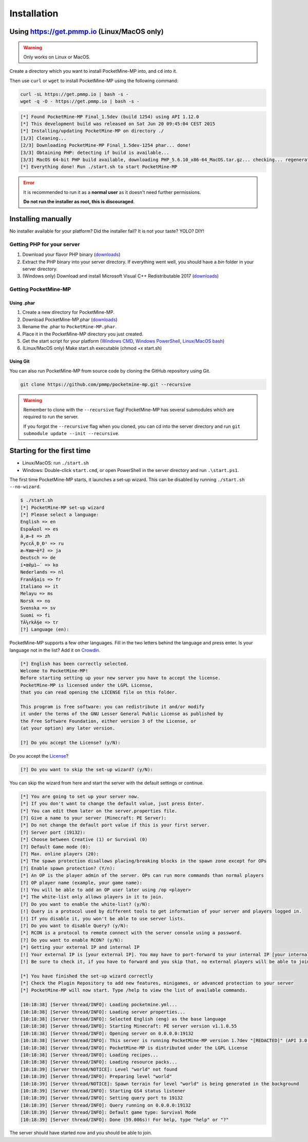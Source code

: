 .. _installation:

Installation
============

Using https://get.pmmp.io (Linux/MacOS only)
--------------------------------------------
.. warning::
    Only works on Linux or MacOS.

Create a directory which you want to install PocketMine-MP into, and ``cd`` into it.

Then use ``curl`` or ``wget`` to install PocketMine-MP using the following command:

.. code-block:: sh

    curl -sL https://get.pmmp.io | bash -s -
    wget -q -O - https://get.pmmp.io | bash -s -

.. code-block:: sh

  [*] Found PocketMine-MP Final_1.5dev (build 1254) using API 1.12.0
  [*] This development build was released on Sat Jun 20 09:45:04 CEST 2015
  [*] Installing/updating PocketMine-MP on directory ./
  [1/3] Cleaning...
  [2/3] Downloading PocketMine-MP Final_1.5dev-1254 phar... done!
  [3/3] Obtaining PHP: detecting if build is available...
  [3/3] MacOS 64-bit PHP build available, downloading PHP_5.6.10_x86-64_MacOS.tar.gz... checking... regenerating php.ini... done
  [*] Everything done! Run ./start.sh to start PocketMine-MP

.. error::

    It is recommended to run it as a **normal user** as it doesn't need further permissions.

    **Do not run the installer as root, this is discouraged**.



Installing manually
-------------------

No installer available for your platform? Did the installer fail? It is not your taste? YOLO? DIY!

Getting PHP for your server
~~~~~~~~~~~~~~~~~~~~~~~~~~~

1. Download your flavor PHP binary (`downloads`_)
2. Extract the PHP binary into your server directory. If everything went well, you should have a `bin` folder in your server directory.
3. (Windows only) Download and install Microsoft Visual C++ Redistributable 2017 (`downloads`_)

Getting PocketMine-MP
~~~~~~~~~~~~~~~~~~~~~

Using .phar
***********

1. Create a new directory for PocketMine-MP.
2. Download PocketMine-MP.phar (`downloads`_)
3. Rename the .phar to ``PocketMine-MP.phar``.
4. Place it in the PocketMine-MP directory you just created.
5. Get the start script for your platform (`Windows CMD <https://github.com/pmmp/PocketMine-MP/blob/master/start.cmd>`_, `Windows PowerShell <https://github.com/pmmp/PocketMine-MP/blob/master/start.ps1>`_, `Linux/MacOS bash <https://github.com/pmmp/PocketMine-MP/blob/master/start.sh>`_)
6. (Linux/MacOS only) Make start.sh executable (chmod +x start.sh)

Using Git
*********

You can also run PocketMine-MP from source code by cloning the GitHub repository using Git.

.. code::

    git clone https://github.com/pmmp/pocketmine-mp.git --recursive

.. warning::
    Remember to clone with the ``--recursive`` flag! PocketMine-MP has several submodules which are required to run the server.

    If you forgot the ``--recursive`` flag when you cloned, you can cd into the server directory and run ``git submodule update --init --recursive``.

Starting for the first time
---------------------------
- Linux/MacOS: run ``./start.sh``
- Windows: Double-click ``start.cmd``, or open PowerShell in the server directory and run ``.\start.ps1``.

The first time PocketMine-MP starts, it launches a set-up wizard. This can be disabled by running ``./start.sh --no-wizard``.

.. code::

    $ ./start.sh
    [*] PocketMine-MP set-up wizard
    [*] Please select a language:
    English => en
    EspaÃ±ol => es
    ä¸­æ–‡ => zh
    PyccÄ¸Ð¸Ð¹ => ru
    æ—¥æœ¬èªž => ja
    Deutsch => de
    í•œêµ­ì–´ => ko
    Nederlands => nl
    FranÃ§ais => fr
    Italiano => it
    Melayu => ms
    Norsk => no
    Svenska => sv
    Suomi => fi
    TÃ¼rkÃ§e => tr
    [?] Language (en):

PocketMine-MP supports a few other languages.
Fill in the two letters behind the language and press enter.
Is your language not in the list? Add it on `Crowdin`_.

.. code::

    [*] English has been correctly selected.
    Welcome to PocketMine-MP!
    Before starting setting up your new server you have to accept the license.
    PocketMine-MP is licensed under the LGPL License,
    that you can read opening the LICENSE file on this folder.

    This program is free software: you can redistribute it and/or modify
    it under the terms of the GNU Lesser General Public License as published by
    the Free Software Foundation, either version 3 of the License, or
    (at your option) any later version.

    [?] Do you accept the License? (y/N):

Do you accept the `License`_?

.. code::

    [?] Do you want to skip the set-up wizard? (y/N):

You can skip the wizard from here and start the server with the default settings or continue.

.. code::

    [*] You are going to set up your server now.
    [*] If you don't want to change the default value, just press Enter.
    [*] You can edit them later on the server.properties file.
    [?] Give a name to your server (Minecraft: PE Server):
    [*] Do not change the default port value if this is your first server.
    [?] Server port (19132):
    [*] Choose between Creative (1) or Survival (0)
    [?] Default Game mode (0):
    [?] Max. online players (20):
    [*] The spawn protection disallows placing/breaking blocks in the spawn zone except for OPs
    [?] Enable spawn protection? (Y/n):
    [*] An OP is the player admin of the server. OPs can run more commands than normal players
    [?] OP player name (example, your game name):
    [!] You will be able to add an OP user later using /op <player>
    [*] The white-list only allows players in it to join.
    [?] Do you want to enable the white-list? (y/N):
    [!] Query is a protocol used by different tools to get information of your server and players logged in.
    [!] If you disable it, you won't be able to use server lists.
    [?] Do you want to disable Query? (y/N):
    [*] RCON is a protocol to remote connect with the server console using a password.
    [?] Do you want to enable RCON? (y/N):
    [*] Getting your external IP and internal IP
    [!] Your external IP is [your external IP]. You may have to port-forward to your internal IP [your internal IP]
    [!] Be sure to check it, if you have to forward and you skip that, no external players will be able to join. [Press Enter]

    [*] You have finished the set-up wizard correctly
    [*] Check the Plugin Repository to add new features, minigames, or advanced protection to your server
    [*] PocketMine-MP will now start. Type /help to view the list of available commands.

    [10:18:38] [Server thread/INFO]: Loading pocketmine.yml...
    [10:18:38] [Server thread/INFO]: Loading server properties...
    [10:18:38] [Server thread/INFO]: Selected English (eng) as the base language
    [10:18:38] [Server thread/INFO]: Starting Minecraft: PE server version v1.1.0.55
    [10:18:38] [Server thread/INFO]: Opening server on 0.0.0.0:19132
    [10:18:38] [Server thread/INFO]: This server is running PocketMine-MP version 1.7dev "[REDACTED]" (API 3.0.0-ALPHA7)
    [10:18:38] [Server thread/INFO]: PocketMine-MP is distributed under the LGPL License
    [10:18:38] [Server thread/INFO]: Loading recipes...
    [10:18:38] [Server thread/INFO]: Loading resource packs...
    [10:18:39] [Server thread/NOTICE]: Level "world" not found
    [10:18:39] [Server thread/INFO]: Preparing level "world"
    [10:18:39] [Server thread/NOTICE]: Spawn terrain for level "world" is being generated in the background
    [10:18:39] [Server thread/INFO]: Starting GS4 status listener
    [10:18:39] [Server thread/INFO]: Setting query port to 19132
    [10:18:39] [Server thread/INFO]: Query running on 0.0.0.0:19132
    [10:18:39] [Server thread/INFO]: Default game type: Survival Mode
    [10:18:39] [Server thread/INFO]: Done (59.006s)! For help, type "help" or "?"

The server should have started now and you should be able to join.

.. _downloads: links.html#downloads
.. _GitHub: https://github.com/pmmp/pocketmine-mp/releases
.. _Crowdin: http://translate.pocketmine.net
.. _License: https://github.com/pmmp/pocketmine-mp/blob/master/LICENSE
